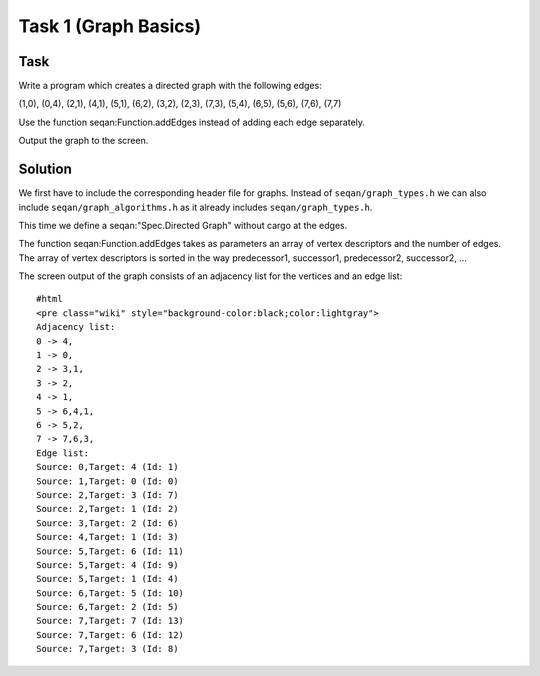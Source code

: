 Task 1 (Graph Basics)
---------------------

Task
~~~~

Write a program which creates a directed graph with the following edges:

(1,0), (0,4), (2,1), (4,1), (5,1), (6,2), (3,2), (2,3), (7,3), (5,4),
(6,5), (5,6), (7,6), (7,7)

Use the function seqan:Function.addEdges instead of adding each edge
separately.

Output the graph to the screen.

Solution
~~~~~~~~

We first have to include the corresponding header file for graphs.
Instead of ``seqan/graph_types.h`` we can also include
``seqan/graph_algorithms.h`` as it already includes
``seqan/graph_types.h``.

.. includefrags:: core/demos/tutorial/graph/graph_algo_scc.cpp
   :fragment: includes

This time we define a seqan:"Spec.Directed Graph" without cargo at the
edges.

.. includefrags:: core/demos/tutorial/graph/graph_algo_scc.cpp
   :fragment: typedefs

The function seqan:Function.addEdges takes as parameters an array of
vertex descriptors and the number of edges. The array of vertex
descriptors is sorted in the way predecessor1, successor1, predecessor2,
successor2, ...

.. includefrags:: core/demos/tutorial/graph/graph_algo_scc.cpp
   :fragment: main-graph-construction

The screen output of the graph consists of an adjacency list for the
vertices and an edge list:

::

    #html
    <pre class="wiki" style="background-color:black;color:lightgray">
    Adjacency list:
    0 -> 4,
    1 -> 0,
    2 -> 3,1,
    3 -> 2,
    4 -> 1,
    5 -> 6,4,1,
    6 -> 5,2,
    7 -> 7,6,3,
    Edge list:
    Source: 0,Target: 4 (Id: 1)
    Source: 1,Target: 0 (Id: 0)
    Source: 2,Target: 3 (Id: 7)
    Source: 2,Target: 1 (Id: 2)
    Source: 3,Target: 2 (Id: 6)
    Source: 4,Target: 1 (Id: 3)
    Source: 5,Target: 6 (Id: 11)
    Source: 5,Target: 4 (Id: 9)
    Source: 5,Target: 1 (Id: 4)
    Source: 6,Target: 5 (Id: 10)
    Source: 6,Target: 2 (Id: 5)
    Source: 7,Target: 7 (Id: 13)
    Source: 7,Target: 6 (Id: 12)
    Source: 7,Target: 3 (Id: 8)

.. raw:: html

   </pre>

.. raw:: mediawiki

   {{TracNotice|{{PAGENAME}}}}
